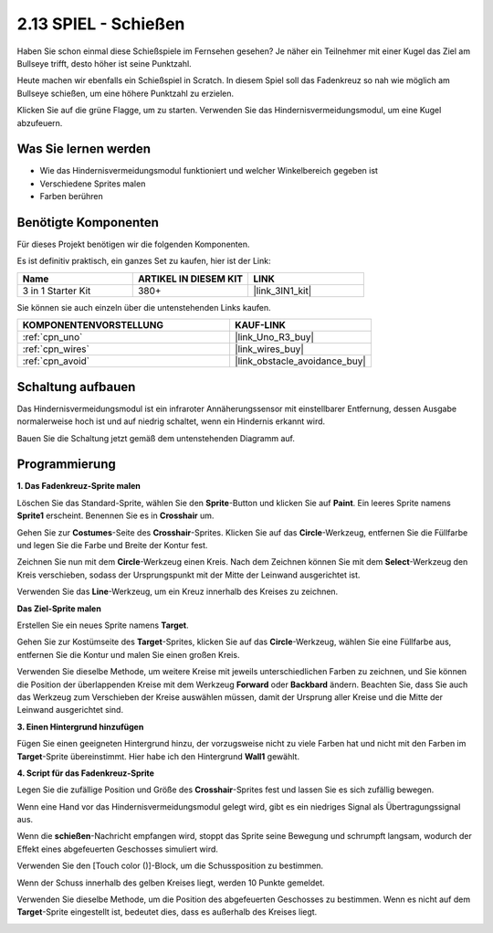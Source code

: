 .. _sh_shooting:

2.13 SPIEL - Schießen
====================================

Haben Sie schon einmal diese Schießspiele im Fernsehen gesehen? Je näher ein Teilnehmer mit einer Kugel das Ziel am Bullseye trifft, desto höher ist seine Punktzahl.

Heute machen wir ebenfalls ein Schießspiel in Scratch. In diesem Spiel soll das Fadenkreuz so nah wie möglich am Bullseye schießen, um eine höhere Punktzahl zu erzielen.

Klicken Sie auf die grüne Flagge, um zu starten. Verwenden Sie das Hindernisvermeidungsmodul, um eine Kugel abzufeuern.

.. image:: img/14_shooting.png

Was Sie lernen werden
------------------------

- Wie das Hindernisvermeidungsmodul funktioniert und welcher Winkelbereich gegeben ist
- Verschiedene Sprites malen
- Farben berühren

Benötigte Komponenten
------------------------

Für dieses Projekt benötigen wir die folgenden Komponenten.

Es ist definitiv praktisch, ein ganzes Set zu kaufen, hier ist der Link:

.. list-table::
    :widths: 20 20 20
    :header-rows: 1

    *   - Name
        - ARTIKEL IN DIESEM KIT
        - LINK
    *   - 3 in 1 Starter Kit
        - 380+
        - |link_3IN1_kit|

Sie können sie auch einzeln über die untenstehenden Links kaufen.

.. list-table::
    :widths: 30 20
    :header-rows: 1

    *   - KOMPONENTENVORSTELLUNG
        - KAUF-LINK

    *   - :ref:`cpn_uno`
        - |link_Uno_R3_buy|
    *   - :ref:`cpn_wires`
        - |link_wires_buy|
    *   - :ref:`cpn_avoid` 
        - |link_obstacle_avoidance_buy|

Schaltung aufbauen
-----------------------

Das Hindernisvermeidungsmodul ist ein infraroter Annäherungssensor mit einstellbarer Entfernung, dessen Ausgabe normalerweise hoch ist und auf niedrig schaltet, wenn ein Hindernis erkannt wird.

Bauen Sie die Schaltung jetzt gemäß dem untenstehenden Diagramm auf.

.. image:: img/circuit/avoid_circuit.png

Programmierung
------------------

**1. Das Fadenkreuz-Sprite malen**

Löschen Sie das Standard-Sprite, wählen Sie den **Sprite**-Button und klicken Sie auf **Paint**. Ein leeres Sprite namens **Sprite1** erscheint. Benennen Sie es in **Crosshair** um.

.. image:: img/14_shooting0.png

Gehen Sie zur **Costumes**-Seite des **Crosshair**-Sprites. Klicken Sie auf das **Circle**-Werkzeug, entfernen Sie die Füllfarbe und legen Sie die Farbe und Breite der Kontur fest.

.. image:: img/14_shooting02.png

Zeichnen Sie nun mit dem **Circle**-Werkzeug einen Kreis. Nach dem Zeichnen können Sie mit dem **Select**-Werkzeug den Kreis verschieben, sodass der Ursprungspunkt mit der Mitte der Leinwand ausgerichtet ist.

.. image:: img/14_shooting03.png

Verwenden Sie das **Line**-Werkzeug, um ein Kreuz innerhalb des Kreises zu zeichnen.

.. image:: img/14_shooting033.png

**Das Ziel-Sprite malen**

Erstellen Sie ein neues Sprite namens **Target**.

.. image:: img/14_shooting01.png

Gehen Sie zur Kostümseite des **Target**-Sprites, klicken Sie auf das **Circle**-Werkzeug, wählen Sie eine Füllfarbe aus, entfernen Sie die Kontur und malen Sie einen großen Kreis.

.. image:: img/14_shooting05.png

Verwenden Sie dieselbe Methode, um weitere Kreise mit jeweils unterschiedlichen Farben zu zeichnen, und Sie können die Position der überlappenden Kreise mit dem Werkzeug **Forward** oder **Backbard** ändern. Beachten Sie, dass Sie auch das Werkzeug zum Verschieben der Kreise auswählen müssen, damit der Ursprung aller Kreise und die Mitte der Leinwand ausgerichtet sind.

.. image:: img/14_shooting04.png

**3. Einen Hintergrund hinzufügen**

Fügen Sie einen geeigneten Hintergrund hinzu, der vorzugsweise nicht zu viele Farben hat und nicht mit den Farben im **Target**-Sprite übereinstimmt. Hier habe ich den Hintergrund **Wall1** gewählt.

.. image:: img/14_shooting06.png

**4. Script für das Fadenkreuz-Sprite**

Legen Sie die zufällige Position und Größe des **Crosshair**-Sprites fest und lassen Sie es sich zufällig bewegen.

.. image:: img/14_shooting4.png

Wenn eine Hand vor das Hindernisvermeidungsmodul gelegt wird, gibt es ein niedriges Signal als Übertragungssignal aus.

.. image:: img/14_shooting5.png

Wenn die **schießen**-Nachricht empfangen wird, stoppt das Sprite seine Bewegung und schrumpft langsam, wodurch der Effekt eines abgefeuerten Geschosses simuliert wird.

.. image:: img/14_shooting6.png

Verwenden Sie den [Touch color ()]-Block, um die Schussposition zu bestimmen.

.. image:: img/14_shooting7.png

Wenn der Schuss innerhalb des gelben Kreises liegt, werden 10 Punkte gemeldet.

.. image:: img/14_shooting8.png

Verwenden Sie dieselbe Methode, um die Position des abgefeuerten Geschosses zu bestimmen. Wenn es nicht auf dem **Target**-Sprite eingestellt ist, bedeutet dies, dass es außerhalb des Kreises liegt.

.. image:: img/14_shooting9.png
